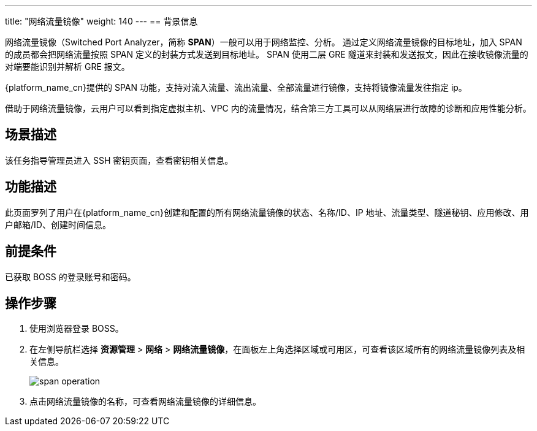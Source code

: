 ---
title: "网络流量镜像"
weight: 140
---
== 背景信息

网络流量镜像（Switched Port Analyzer，简称 *SPAN*）一般可以用于网络监控、分析。 通过定义网络流量镜像的目标地址，加入 SPAN 的成员都会把网络流量按照 SPAN 定义的封装方式发送到目标地址。 SPAN 使用二层 GRE 隧道来封装和发送报文，因此在接收镜像流量的对端要能识别并解析 GRE 报文。

{platform_name_cn}提供的 SPAN 功能，支持对流入流量、流出流量、全部流量进行镜像，支持将镜像流量发往指定 ip。

借助于网络流量镜像，云用户可以看到指定虚拟主机、VPC 内的流量情况，结合第三方工具可以从网络层进行故障的诊断和应用性能分析。

== 场景描述

该任务指导管理员进入 SSH 密钥页面，查看密钥相关信息。

== 功能描述

此页面罗列了用户在{platform_name_cn}创建和配置的所有网络流量镜像的状态、名称/ID、IP 地址、流量类型、隧道秘钥、应用修改、用户邮箱/ID、创建时间信息。

== 前提条件

已获取 BOSS 的登录账号和密码。

== 操作步骤

. 使用浏览器登录 BOSS。
. 在左侧导航栏选择 *资源管理* > *网络* > *网络流量镜像*，在面板左上角选择区域或可用区，可查看该区域所有的网络流量镜像列表及相关信息。
+
image::/images/boss/manual/resource_mgt/span_operation.png[]

. 点击网络流量镜像的名称，可查看网络流量镜像的详细信息。
